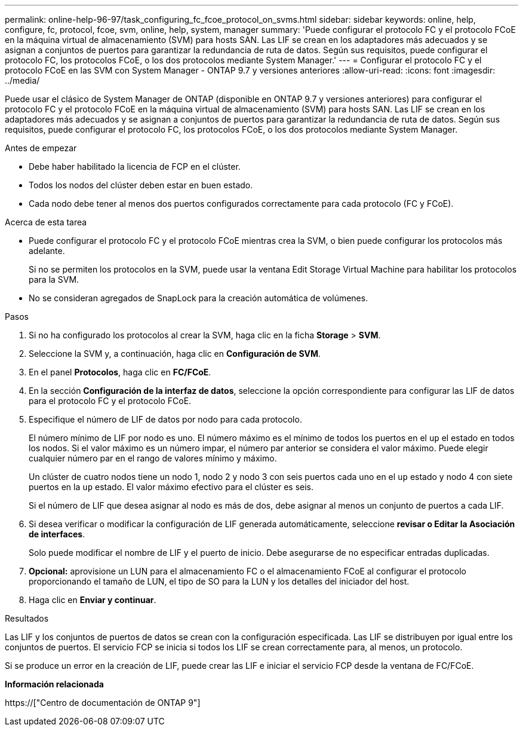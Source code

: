 ---
permalink: online-help-96-97/task_configuring_fc_fcoe_protocol_on_svms.html 
sidebar: sidebar 
keywords: online, help, configure, fc, protocol, fcoe, svm, online, help, system, manager 
summary: 'Puede configurar el protocolo FC y el protocolo FCoE en la máquina virtual de almacenamiento (SVM) para hosts SAN. Las LIF se crean en los adaptadores más adecuados y se asignan a conjuntos de puertos para garantizar la redundancia de ruta de datos. Según sus requisitos, puede configurar el protocolo FC, los protocolos FCoE, o los dos protocolos mediante System Manager.' 
---
= Configurar el protocolo FC y el protocolo FCoE en las SVM con System Manager - ONTAP 9.7 y versiones anteriores
:allow-uri-read: 
:icons: font
:imagesdir: ../media/


[role="lead"]
Puede usar el clásico de System Manager de ONTAP (disponible en ONTAP 9.7 y versiones anteriores) para configurar el protocolo FC y el protocolo FCoE en la máquina virtual de almacenamiento (SVM) para hosts SAN. Las LIF se crean en los adaptadores más adecuados y se asignan a conjuntos de puertos para garantizar la redundancia de ruta de datos. Según sus requisitos, puede configurar el protocolo FC, los protocolos FCoE, o los dos protocolos mediante System Manager.

.Antes de empezar
* Debe haber habilitado la licencia de FCP en el clúster.
* Todos los nodos del clúster deben estar en buen estado.
* Cada nodo debe tener al menos dos puertos configurados correctamente para cada protocolo (FC y FCoE).


.Acerca de esta tarea
* Puede configurar el protocolo FC y el protocolo FCoE mientras crea la SVM, o bien puede configurar los protocolos más adelante.
+
Si no se permiten los protocolos en la SVM, puede usar la ventana Edit Storage Virtual Machine para habilitar los protocolos para la SVM.

* No se consideran agregados de SnapLock para la creación automática de volúmenes.


.Pasos
. Si no ha configurado los protocolos al crear la SVM, haga clic en la ficha *Storage* > *SVM*.
. Seleccione la SVM y, a continuación, haga clic en *Configuración de SVM*.
. En el panel *Protocolos*, haga clic en *FC/FCoE*.
. En la sección *Configuración de la interfaz de datos*, seleccione la opción correspondiente para configurar las LIF de datos para el protocolo FC y el protocolo FCoE.
. Especifique el número de LIF de datos por nodo para cada protocolo.
+
El número mínimo de LIF por nodo es uno. El número máximo es el mínimo de todos los puertos en el `up` el estado en todos los nodos. Si el valor máximo es un número impar, el número par anterior se considera el valor máximo. Puede elegir cualquier número par en el rango de valores mínimo y máximo.

+
Un clúster de cuatro nodos tiene un nodo 1, nodo 2 y nodo 3 con seis puertos cada uno en el `up` estado y nodo 4 con siete puertos en la `up` estado. El valor máximo efectivo para el clúster es seis.

+
Si el número de LIF que desea asignar al nodo es más de dos, debe asignar al menos un conjunto de puertos a cada LIF.

. Si desea verificar o modificar la configuración de LIF generada automáticamente, seleccione *revisar o Editar la Asociación de interfaces*.
+
Solo puede modificar el nombre de LIF y el puerto de inicio. Debe asegurarse de no especificar entradas duplicadas.

. *Opcional:* aprovisione un LUN para el almacenamiento FC o el almacenamiento FCoE al configurar el protocolo proporcionando el tamaño de LUN, el tipo de SO para la LUN y los detalles del iniciador del host.
. Haga clic en *Enviar y continuar*.


.Resultados
Las LIF y los conjuntos de puertos de datos se crean con la configuración especificada. Las LIF se distribuyen por igual entre los conjuntos de puertos. El servicio FCP se inicia si todos los LIF se crean correctamente para, al menos, un protocolo.

Si se produce un error en la creación de LIF, puede crear las LIF e iniciar el servicio FCP desde la ventana de FC/FCoE.

*Información relacionada*

https://["Centro de documentación de ONTAP 9"]
